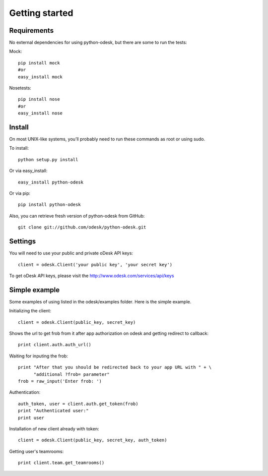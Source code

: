 .. _getting_started:


***************
Getting started
***************

..
.. _requirements:

Requirements
-----------------
No external dependencies for using python-odesk, but there are some to run the tests:

Mock::

    pip install mock
    #or
    easy_install mock

Nosetests::

    pip install nose
    #or
    easy_install nose

.. _install:

Install
-----------------
On most UNIX-like systems, you’ll probably need to run these commands as root or using sudo.

To install::

    python setup.py install

Or via easy_install::

    easy_install python-odesk

Or via pip::

    pip install python-odesk

Also, you can retrieve fresh version of python-odesk from GitHub::

    git clone git://github.com/odesk/python-odesk.git

.. _settings:

Settings
---------------------

You will need to use your public and private oDesk API keys::

    client = odesk.Client('your public key', 'your secret key')

To get oDesk API keys, please visit the http://www.odesk.com/services/api/keys

.. _simple_example:

Simple example
---------------------
Some examples of using listed in the odesk/examples folder.
Here is the simple example.

Initializing the client::

    client = odesk.Client(public_key, secret_key)

Shows the url to get frob from it after app authorization on odesk and getting redirect to callback::

    print client.auth.auth_url()

Waiting for inputing the frob::

    print "After that you should be redirected back to your app URL with " + \
          "additional ?frob= parameter"
    frob = raw_input('Enter frob: ')

Authentication::

    auth_token, user = client.auth.get_token(frob)
    print "Authenticated user:"
    print user

Installation of new client already with token::

    client = odesk.Client(public_key, secret_key, auth_token)

Getting user's teamrooms::

    print client.team.get_teamrooms()
